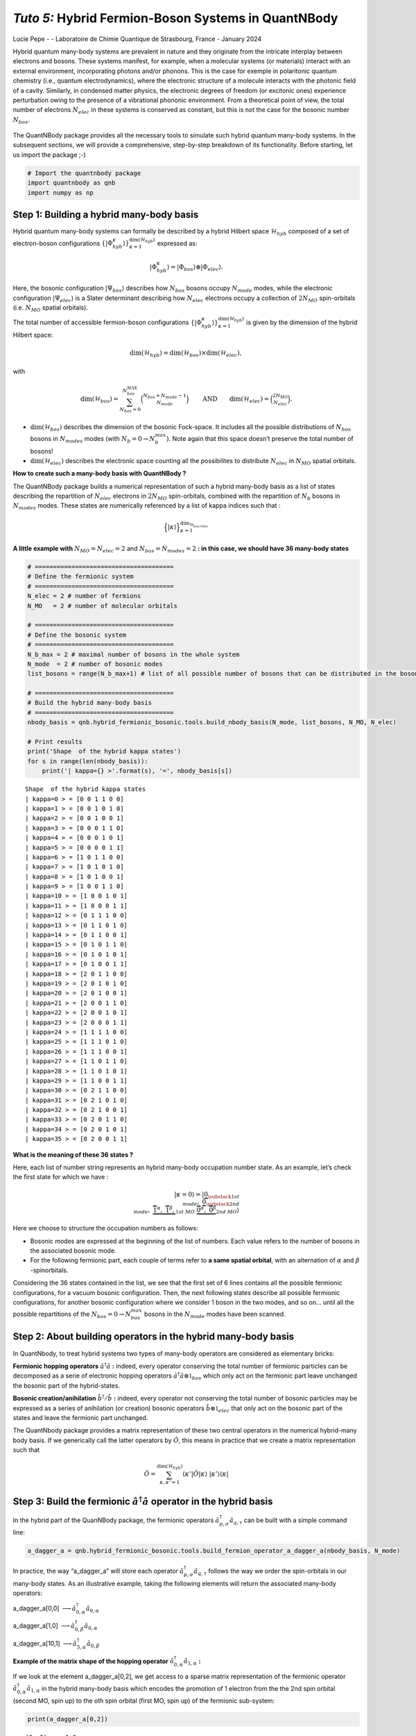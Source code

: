 *Tuto 5:* Hybrid Fermion-Boson Systems in QuantNBody
====================================================

Lucie Pepe - - Laboratoire de Chimie Quantique de Strasbourg, France -
January 2024

Hybrid quantum many-body systems are prevalent in nature and they
originate from the intricate interplay between electrons and bosons.
These systems manifest, for example, when a molecular systems (or
materials) interact with an external environment, incorporating photons
and/or phonons. This is the case for exemple in polaritonic quantum
chemistry (i.e., quantum electrodynamics), where the electronic
structure of a molecule interacts with the photonic field of a cavity.
Similarly, in condensed matter physics, the electronic degrees of
freedom (or excitonic ones) experience perturbation owing to the
presence of a vibrational phononic environment. From a theoretical point
of view, the total number of electrons :math:`N_{elec}` in these systems
is conserved as constant, but this is not the case for the bosonic
number :math:`N_{bos}`.


   .. image:: Intro.png
      :width: 500
      :align: center

The QuantNBody package provides all the necessary tools to simulate such
hybrid quantum many-body systems. In the subsequent sections, we will
provide a comprehensive, step-by-step breakdown of its functionality.
Before starting, let us import the package ;-)

.. code:: ipython3

    # Import the quantnbody package
    import quantnbody as qnb
    import numpy as np

Step 1: Building a hybrid many-body basis
~~~~~~~~~~~~~~~~~~~~~~~~~~~~~~~~~~~~~~~~~

Hybrid quantum many-body systems can formally be described by a hybrid
Hilbert space :math:`\mathcal{H}_{hyb}` composed of a set of
electron-boson configurations
:math:`\lbrace | \Phi_{hyb}^\kappa\rangle \rbrace_{\kappa=1}^{ \dim(\mathcal{H}_{hyb})}`
expressed as:

.. math::  | \Phi_{hyb}^\kappa \rangle = | \Phi_{bos} \rangle \otimes | \Phi_{elec} \rangle. 

Here, the bosonic configuration :math:`| \Psi_{bos} \rangle` describes
how :math:`N_{bos}` bosons occupy :math:`N_{mode}` modes, while the
electronic configuration :math:`| \Psi_{elec} \rangle` is a Slater
determinant describing how :math:`N_{elec}` electrons occupy a
collection of :math:`2 N_{MO}` spin-orbitals (i.e. :math:`N_{MO}`
spatial orbitals).

The total number of accessible fermion-boson configurations
:math:`\lbrace | \Phi_{hyb}^\kappa\rangle \rbrace_{\kappa=1}^{ \dim(\mathcal{H}_{hyb})}`
is given by the dimension of the hybrid Hilbert space:

.. math:: \dim({\mathcal{H}_{hyb}}) =  \dim(\mathcal{H}_{bos}) \times \dim(\mathcal{H}_{elec}), 

with

.. math:: \dim({\mathcal{H}_{bos}}) = \sum_{N_{bos}=0}^{N_{bos}^{MAX}}\binom{N_{bos} + N_{mode} - 1 }{N_{mode}} \quad\quad \text{  AND} \quad\quad \dim({\mathcal{H}_{elec}}) = \binom{2N_{MO}}{N_{elec}} . 

-  :math:`\dim({\mathcal{H}_{bos}})` describes the dimension of the
   bosonic Fock-space. It includes all the possible distributions of
   :math:`N_{bos}` bosons in :math:`N_{modes}` modes (with
   :math:`N_b=0 \rightarrow N_{b}^{max}`). Note again that this space
   doesn’t preserve the total number of bosons!

-  :math:`\dim({\mathcal{H}_{elec}})` describes the electronic space
   counting all the possibilites to distribute :math:`N_{elec}` in
   :math:`N_{MO}` spatial orbitals.

**How to create such a many-body basis with QuantNBody ?**

The QuantNBody package builds a numerical representation of such a
hybrid many-body basis as a list of states describing the repartition of
:math:`N_{elec}` electrons in :math:`2N_{MO}` spin-orbitals, combined
with the repartition of :math:`N_{b}` bosons in :math:`N_{modes}` modes.
These states are numerically referenced by a list of kappa indices such
that :

.. math:: \Big\lbrace |\kappa \rangle \Big\rbrace_{\textstyle \kappa=1}^{\textstyle \dim_{\mathcal{H}_{bos/elec}}}

**A little example with** :math:`N_{MO}=N_{elec}=2` and
:math:`N_{bos}=N_{modes}=2` **: in this case, we should have 36 many-body
states**

.. code:: ipython3

    # ======================================
    # Define the fermionic system
    # ======================================
    N_elec = 2 # number of fermions 
    N_MO   = 2 # number of molecular orbitals 
    
    # ======================================
    # Define the bosonic system
    # ======================================
    N_b_max = 2 # maximal number of bosons in the whole system 
    N_mode  = 2 # number of bosonic modes 
    list_bosons = range(N_b_max+1) # list of all possible number of bosons that can be distributed in the bosonic modes  
    
    # ======================================
    # Build the hybrid many-body basis
    # ======================================
    nbody_basis = qnb.hybrid_fermionic_bosonic.tools.build_nbody_basis(N_mode, list_bosons, N_MO, N_elec) 
    
    # Print results
    print('Shape  of the hybrid kappa states')
    for s in range(len(nbody_basis)):
        print('| kappa={} >'.format(s), '=', nbody_basis[s])


.. parsed-literal::

    Shape  of the hybrid kappa states
    | kappa=0 > = [0 0 1 1 0 0]
    | kappa=1 > = [0 0 1 0 1 0]
    | kappa=2 > = [0 0 1 0 0 1]
    | kappa=3 > = [0 0 0 1 1 0]
    | kappa=4 > = [0 0 0 1 0 1]
    | kappa=5 > = [0 0 0 0 1 1]
    | kappa=6 > = [1 0 1 1 0 0]
    | kappa=7 > = [1 0 1 0 1 0]
    | kappa=8 > = [1 0 1 0 0 1]
    | kappa=9 > = [1 0 0 1 1 0]
    | kappa=10 > = [1 0 0 1 0 1]
    | kappa=11 > = [1 0 0 0 1 1]
    | kappa=12 > = [0 1 1 1 0 0]
    | kappa=13 > = [0 1 1 0 1 0]
    | kappa=14 > = [0 1 1 0 0 1]
    | kappa=15 > = [0 1 0 1 1 0]
    | kappa=16 > = [0 1 0 1 0 1]
    | kappa=17 > = [0 1 0 0 1 1]
    | kappa=18 > = [2 0 1 1 0 0]
    | kappa=19 > = [2 0 1 0 1 0]
    | kappa=20 > = [2 0 1 0 0 1]
    | kappa=21 > = [2 0 0 1 1 0]
    | kappa=22 > = [2 0 0 1 0 1]
    | kappa=23 > = [2 0 0 0 1 1]
    | kappa=24 > = [1 1 1 1 0 0]
    | kappa=25 > = [1 1 1 0 1 0]
    | kappa=26 > = [1 1 1 0 0 1]
    | kappa=27 > = [1 1 0 1 1 0]
    | kappa=28 > = [1 1 0 1 0 1]
    | kappa=29 > = [1 1 0 0 1 1]
    | kappa=30 > = [0 2 1 1 0 0]
    | kappa=31 > = [0 2 1 0 1 0]
    | kappa=32 > = [0 2 1 0 0 1]
    | kappa=33 > = [0 2 0 1 1 0]
    | kappa=34 > = [0 2 0 1 0 1]
    | kappa=35 > = [0 2 0 0 1 1]


**What is the meaning of these 36 states ?**

Here, each list of number string represents an hybrid many-body
occupation number state. As an example, let’s check the first state for
which we have :

.. math:: | \kappa  = 0\rangle = | \underbrace{0}_{\substack{\textstyle{ 1st }\\ \textstyle{ mode}}}, \; \; \;\underbrace{0}_{\substack{\textstyle{ 2nd}\\ \textstyle{ mode}}},\;\underbrace{   \overbrace{1}^{ \textstyle  {\alpha}}, \; \; \;\overbrace{1}^{ \textstyle  {\beta}},}_{\textstyle 1st \ MO}\; \; \underbrace{\overbrace{0}^{ \textstyle  {\alpha}}, \; \; \; \overbrace{0}^{ \textstyle  {\beta}}}_{\textstyle 2nd \ MO} \rangle

Here we choose to structure the occupation numbers as follows:

-  Bosonic modes are expressed at the beginning of the list of numbers.
   Each value refers to the number of bosons in the associated bosonic
   mode.
-  For the following fermionic part, each couple of terms refer to **a
   same spatial orbital**, with an alternation of :math:`\alpha` and :math:`\beta` -spinorbitals.

Considering the 36 states contained in the list, we see that the first
set of 6 lines contains all the possible fermionic configurations, for a
vacuum bosonic configuration. Then, the next following states describe
all possible fermionic configurations, for another bosonic configuration
where we consider 1 boson in the two modes, and so on… until all the
possible repartitions of the :math:`N_{bos}=0 \rightarrow N_{bos}^{max}`
bosons in the :math:`N_{mode}` modes have been scanned.

Step 2: About building operators in the hybrid many-body basis
~~~~~~~~~~~~~~~~~~~~~~~~~~~~~~~~~~~~~~~~~~~~~~~~~~~~~~~~~~~~~~

In QuantNbody, to treat hybrid systems two types of many-body operators
are considered as elementary bricks:

**Fermionic hopping operators** :math:`\hat{a}^\dagger \hat{a}` **:**
indeed, every operator conserving the total number of fermionic
particles can be decomposed as a serie of electronic hopping operators
:math:`\hat{a}^\dagger \hat{a} \otimes \mathbb{1}_{bos}` which only act
on the fermionic part leave unchanged the bosonic part of the
hybrid-states.

**Bosonic creation/anihilation** :math:`\hat{b}^\dagger/\hat{b}` **:**
indeed, every operator not conserving the total number of bosonic
particles may be expressed as a series of anihilation (or creation)
bosonic operators :math:`\hat{b} \otimes \mathbb{1}_{elec}` that only
act on the bosonic part of the states and leave the fermionic part
unchanged.

The QuantNbody package provides a matrix representation of these two
central operators in the numerical hybrid-many body basis. If we
generically call the latter operators by :math:`\hat{O}`, this means in
practice that we create a matrix representation such that

.. math::

    \hat{O} = \sum_{\kappa, \kappa' 
    =1}^{\dim(\mathcal{H}_{hyb})}  \langle \kappa' | \hat{O} | \kappa  \rangle  \; | \kappa'    \rangle\langle \kappa |  

Step 3: Build the fermionic :math:`\hat{a}^\dagger \hat{a}` operator in the hybrid basis
~~~~~~~~~~~~~~~~~~~~~~~~~~~~~~~~~~~~~~~~~~~~~~~~~~~~~~~~~~~~~~~~~~~~~~~~~~~~~~~~~~~~~~~~

In the hybrid part of the QuanNBody package, the fermionic operators
:math:`\hat{a}^\dagger_{p,\sigma} \hat{a}_{q,\tau}` can be built with a
simple command line:

.. code:: ipython3

    a_dagger_a = qnb.hybrid_fermionic_bosonic.tools.build_fermion_operator_a_dagger_a(nbody_basis, N_mode)

In practice, the way “a_dagger_a” will store each operator
:math:`\hat{a}^\dagger_{p,\sigma} \hat{a}_{q,\tau}` follows the way we
order the spin-orbitals in our many-body states. As an illustrative
example, taking the following elements will return the associated
many-body operators:

.. raw:: html

   <center>

a_dagger_a[0,0]
:math:`\longrightarrow \hat{a}^\dagger_{0,\alpha} \hat{a}_{0,\alpha}`

.. raw:: html

   </center>

.. raw:: html

   <center>

a_dagger_a[1,0]
:math:`\longrightarrow \hat{a}^\dagger_{0,\beta} \hat{a}_{0,\alpha}`

.. raw:: html

   </center>

.. raw:: html

   <center>

a_dagger_a[10,1]
:math:`\longrightarrow \hat{a}^\dagger_{5,\alpha} \hat{a}_{0,\beta}`

.. raw:: html

   </center>

**Example of the matrix shape of the hopping operator**
:math:`\hat{a}^\dagger_{0,\alpha} \hat{a}_{1,\alpha}` **:**

If we look at the element a_dagger_a[0,2], we get access to a sparse
matrix representation of the fermionic operator
:math:`\hat{a}^\dagger_{0,\alpha} \hat{a}_{1,\alpha}` in the hybrid
many-body basis which encodes the promotion of 1 electron from the the
2nd spin orbital (second MO, spin up) to the oth spin orbital (first MO,
spin up) of the fermionic sub-system:

.. code:: ipython3

    print(a_dagger_a[0,2])


.. parsed-literal::

      (0, 3)	-1.0
      (2, 5)	1.0
      (6, 9)	-1.0
      (8, 11)	1.0
      (12, 15)	-1.0
      (14, 17)	1.0
      (18, 21)	-1.0
      (20, 23)	1.0
      (24, 27)	-1.0
      (26, 29)	1.0
      (30, 33)	-1.0
      (32, 35)	1.0


We observe here that the action of this operator is only possible
between specific configurations. As an exemple, let us consider the
first line that shows a connexion between the :math:`\kappa` states
:math:`|0 \rangle \leftrightarrow | 3 \rangle`. These two states are
actually given by \| kappa=0 > = [0 0 1 1 0 0] and \| kappa=3 > = [0 0 0
1 1 0]. Here, we clearly see that the action of the operator is well
encoded:

-  The electron hops between the 0th and the 2nd spin-orbitals.
-  There is no change in the occupation number of the bosonic modes
   between these two states.

Step 3: Build the bosonic :math:`\hat{b}` and :math:`\hat{b}^\dagger` operators in the hybrid basis
~~~~~~~~~~~~~~~~~~~~~~~~~~~~~~~~~~~~~~~~~~~~~~~~~~~~~~~~~~~~~~~~~~~~~~~~~~~~~~~~~~~~~~~~~~~~~~~~~~~

In the hybrid part of the QuanNBody package, the bosonic anihilation
operators :math:`\hat{b}_p` can be built with a simple command line:

.. code:: ipython3

    # We compute here the b operator
    b = qnb.hybrid_fermionic_bosonic.tools.build_boson_anihilation_operator_b(nbody_basis,N_mode)

In practice, the way “b” will store each operator :math:`\hat{b}_{p}`
follows the way we order the modes in our many-body states. As an
illustrative example, taking the following elements will return the
associated many-body operators:

.. raw:: html

   <center>

b[p] :math:`\longrightarrow \hat{b}_{p}`

.. raw:: html

   </center>

Note that we can easily build the associated creation operator by taking
the tranposed version of each element such that

.. raw:: html

   <center>

b[p].T :math:`\longrightarrow \hat{b}_{p}^\dagger`

.. raw:: html

   </center>

**Example of a bosonic anihilation operator** :math:`\hat{b}_0` **:**

If we look at the element b[0], we get access to a sparse matrix
representation of the bosonic anihilation operator :math:`\hat{b}_0` in
the hybrid many-body basis which encodes the desctruction of 1 boson in
the 0th mode:

.. code:: ipython3

    print(b[0])


.. parsed-literal::

      (0, 6)	1.0
      (1, 7)	1.0
      (2, 8)	1.0
      (3, 9)	1.0
      (4, 10)	1.0
      (5, 11)	1.0
      (6, 18)	1.4142135623730951
      (7, 19)	1.4142135623730951
      (8, 20)	1.4142135623730951
      (9, 21)	1.4142135623730951
      (10, 22)	1.4142135623730951
      (11, 23)	1.4142135623730951
      (12, 24)	1.0
      (13, 25)	1.0
      (14, 26)	1.0
      (15, 27)	1.0
      (16, 28)	1.0
      (17, 29)	1.0


We observe here that the action of this operator is only possible
between specific configurations. As an exemple, let us consider the
first element that shows a connexion between the :math:`\kappa` states
:math:`|0 \rangle \leftrightarrow | 6 \rangle`. These two states are
actually given by \| kappa=0 > = [0 0 1 1 0 0] and \| kappa=6 > = [1 0 1
1 0 0]. Here, we clearly see that the action of the operator is well
encoded:

-  The two states are related by the creation/anhihilation of one boson
   in the 0th mode.
-  There is no change in the fermionic occupation numbers of the
   spin-orbitals between the two states.

**Last exemple with a counting** :math:`\hat{b}_1^\dagger\hat{b}_1` **operator:**

Once all the :math:`\hat{b}_p` are built, one can use these operators as
building blocks for a wide possibilty of operators such as the
:math:`\hat{n}_p = \hat{b}^\dagger_p \hat{b}_p` counting one. As an
exemple, let’s count the number of bosons in the second mode of the
following state we want to target

.. math::    | \Phi_{bos} \rangle \otimes | \Phi_{elec} \rangle = |02\rangle \otimes |1100 \rangle

QuantNBody provides a way to build our own state from a given occupation
number list as follows

.. code:: ipython3

    # 1) Define the occupation number list of bosonic modes and fermionic spin-orbitals
    LIST_OCC_NUMB = [0,2,1,1,0,0]
    
    # 2) Obtain the qnb traduction in the hybrid many-body basis   
    my_many_body_state =  qnb.hybrid_fermionic_bosonic.tools.my_state(LIST_OCC_NUMB, nbody_basis)
    
    # 2) Visualize the associated wavefunction 
    print( 'Initial state :')
    qnb.hybrid_fermionic_bosonic.tools.visualize_wft(my_many_body_state,
                                                     nbody_basis, 
                                                     N_mode )
    print()


.. parsed-literal::

    Initial state :
    
    	-----------
    	 Coeff.     N-body state and index 
    	-------     ----------------------
    	+1.00000   |02⟩ ⊗ |1100⟩    #30 
    
    


Let us now count the number of bosons in this state as follows:

.. code:: ipython3

    n_1 = b[1].T@b[1]
    print("Total number of boson in the targeted state\n", my_many_body_state.T @ n_1 @ my_many_body_state )


.. parsed-literal::

    Total number of boson in the targeted state
     2.0000000000000004

